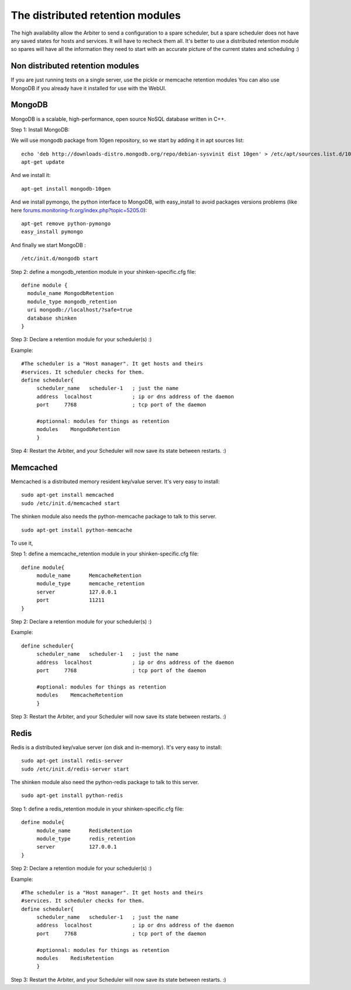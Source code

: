 .. _distributed_retention_modules:



The distributed retention modules 
----------------------------------

The high availability allow the Arbiter to send a configuration to a spare scheduler, but a spare scheduler does not have any saved states for hosts and services. It will have to recheck them all. It's better to use a distributed retention module so spares will have all the information they need to start with an accurate picture of the current states and scheduling :)



Non distributed retention modules 
~~~~~~~~~~~~~~~~~~~~~~~~~~~~~~~~~~


If you are just running tests on a single server, use the pickle or memcache retention modules You can also use MongoDB if you already have it installed for use with the WebUI.



MongoDB 
~~~~~~~~


MongoDB is a scalable, high-performance, open source NoSQL database written in C++.

Step 1: Install MongoDB:

We will use mongodb package from 10gen repository, so we start by adding it in apt sources list:
  
::

  echo 'deb http://downloads-distro.mongodb.org/repo/debian-sysvinit dist 10gen' > /etc/apt/sources.list.d/10gen.list
  apt-get update
  
And we install it:
  
::

  apt-get install mongodb-10gen
  
And we install pymongo, the python interface to MongoDB, with easy_install to avoid packages versions problems (like here `forums.monitoring-fr.org/index.php?topic=5205.0`_):
  
::

  apt-get remove python-pymongo
  easy_install pymongo
  
And finally we start MongoDB :
  
::

  /etc/init.d/mongodb start
  
Step 2: define a mongodb_retention module in your shinken-specific.cfg file:

  
::

  define module {
    module_name MongodbRetention
    module_type mongodb_retention
    uri mongodb://localhost/?safe=true
    database shinken
  }
  
Step 3: Declare a retention module for your scheduler(s) :)

Example:
  
::

  #The scheduler is a "Host manager". It get hosts and theirs
  #services. It scheduler checks for them.
  define scheduler{
       scheduler_name   scheduler-1   ; just the name
       address  localhost             ; ip or dns address of the daemon
       port     7768                  ; tcp port of the daemon
  
       #optionnal: modules for things as retention
       modules    MongodbRetention
       }
  
Step 4: Restart the Arbiter, and your Scheduler will now save its state between restarts. :)



Memcached 
~~~~~~~~~~

Memcached is a distributed memory resident key/value server. It's very easy to install:
  
::

  sudo apt-get install memcached 
  sudo /etc/init.d/memcached start
  
The shinken module also needs the python-memcache package to talk to this server.
  
::

  sudo apt-get install python-memcache
  
To use it, 

Step 1: define a memcache_retention module in your shinken-specific.cfg file:

  
::

  define module{
       module_name      MemcacheRetention
       module_type      memcache_retention
       server           127.0.0.1
       port             11211
  }
  
Step 2: Declare a retention module for your scheduler(s) :)

Example:

  
::

  define scheduler{
       scheduler_name   scheduler-1   ; just the name
       address  localhost             ; ip or dns address of the daemon
       port     7768                  ; tcp port of the daemon
  
       #optional: modules for things as retention
       modules    MemcacheRetention
       }
  
Step 3: Restart the Arbiter, and your Scheduler will now save its state between restarts. :)




Redis 
~~~~~~

Redis is a distributed key/value server (on disk and in-memory). It's very easy to install:
  
::

  sudo apt-get install redis-server
  sudo /etc/init.d/redis-server start
  
The shinken module also need the python-redis package to talk to this server.
  
::

  sudo apt-get install python-redis
  
Step 1: define a redis_retention module in your shinken-specific.cfg file:

  
::

  define module{
       module_name      RedisRetention
       module_type      redis_retention
       server           127.0.0.1
  }
  
Step 2: Declare a retention module for your scheduler(s) :)

Example:
  
::

  #The scheduler is a "Host manager". It get hosts and theirs
  #services. It scheduler checks for them.
  define scheduler{
       scheduler_name   scheduler-1   ; just the name
       address  localhost             ; ip or dns address of the daemon
       port     7768                  ; tcp port of the daemon
  
       #optionnal: modules for things as retention
       modules    RedisRetention
       }
  
Step 3: Restart the Arbiter, and your Scheduler will now save its state between restarts. :)

.. _forums.monitoring-fr.org/index.php?topic=5205.0: http://forums.monitoring-fr.org/index.php?topic=5205.0
